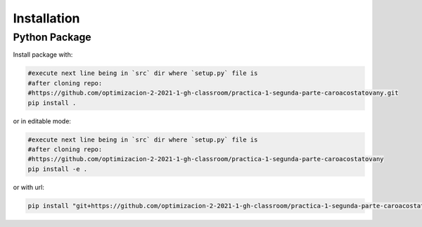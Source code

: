 ************
Installation
************


Python Package
==============

Install package with:
  
.. code-block:: bash

   #execute next line being in `src` dir where `setup.py` file is 
   #after cloning repo:
   #https://github.com/optimizacion-2-2021-1-gh-classroom/practica-1-segunda-parte-caroacostatovany.git
   pip install .

or in editable mode:

.. code-block:: bash

   #execute next line being in `src` dir where `setup.py` file is 
   #after cloning repo:
   #https://github.com/optimizacion-2-2021-1-gh-classroom/practica-1-segunda-parte-caroacostatovany
   pip install -e .

or with url:

.. code-block:: bash

    pip install "git+https://github.com/optimizacion-2-2021-1-gh-classroom/practica-1-segunda-parte-caroacostatovany.git#egg=mex&subdirectory=src"

